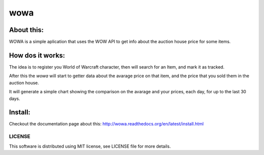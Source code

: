 ===================================
wowa
===================================

.. image:: https://badge.fury.io/py/wowa.png
    :target: http://badge.fury.io/py/wowa

.. image:: https://travis-ci.org/arruda/wowa.png?branch=master
    :target: https://travis-ci.org/arruda/wowa

.. image:: https://coveralls.io/repos/arruda/wowa/badge.png
    :target: https://coveralls.io/r/arruda/wowa


.. image:: https://pypip.in/d/wowa/badge.png
    :target: https://pypi.python.org/pypi/wowa

.. image:: https://readthedocs.org/projects/wowa/badge/?version=latest
    :target: https://readthedocs.org/projects/wowa/?badge=latest
    :alt: Documentation Status


About this:
-----------------------------------

WOWA is a simple aplication that uses the WOW API to get info about the auction house price for some items.

How dos it works:
----------------

The idea is to register you World of Warcraft character, then will search for an Item, and mark it as tracked.

After this the `wowa` will start to getter data about the avarage price on that item, and the price that you sold them in the auction house.

It will generate a simple chart showing the comparison on the avarage and your prices, each day, for up to the last 30 days.


Install:
--------

Checkout the documentation page about this: http://wowa.readthedocs.org/en/latest/install.html

LICENSE
=============
This software is distributed using MIT license, see LICENSE file for more details.
